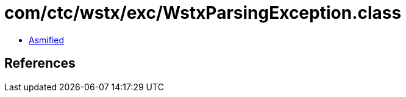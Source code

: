 = com/ctc/wstx/exc/WstxParsingException.class

 - link:WstxParsingException-asmified.java[Asmified]

== References

